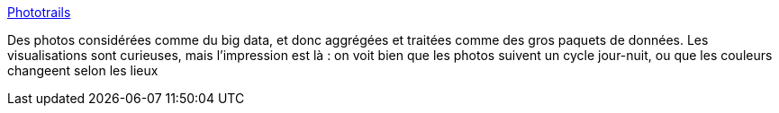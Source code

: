 :jbake-type: post
:jbake-status: published
:jbake-title: Phototrails
:jbake-tags: data-mining,analyse,photographie,_mois_juil.,_année_2013
:jbake-date: 2013-07-03
:jbake-depth: ../
:jbake-uri: shaarli/1372852536000.adoc
:jbake-source: https://nicolas-delsaux.hd.free.fr/Shaarli?searchterm=http%3A%2F%2Fphototrails.net%2F&searchtags=data-mining+analyse+photographie+_mois_juil.+_ann%C3%A9e_2013
:jbake-style: shaarli

http://phototrails.net/[Phototrails]

Des photos considérées comme du big data, et donc aggrégées et traitées comme des gros paquets de données. Les visualisations sont curieuses, mais l'impression est là : on voit bien que les photos suivent un cycle jour-nuit, ou que les couleurs changeent selon les lieux
